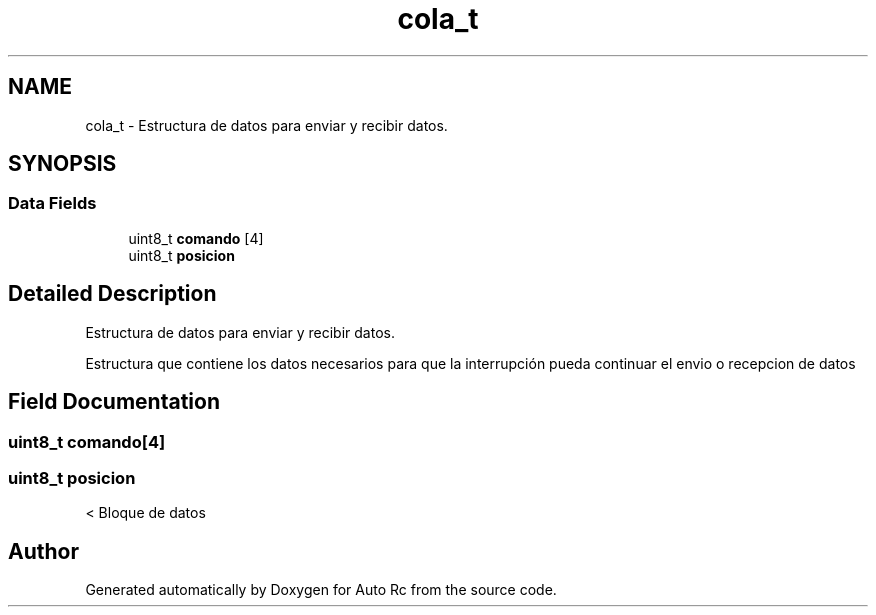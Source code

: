 .TH "cola_t" 3 "Mon May 27 2019" "Auto Rc" \" -*- nroff -*-
.ad l
.nh
.SH NAME
cola_t \- Estructura de datos para enviar y recibir datos\&.  

.SH SYNOPSIS
.br
.PP
.SS "Data Fields"

.in +1c
.ti -1c
.RI "uint8_t \fBcomando\fP [4]"
.br
.ti -1c
.RI "uint8_t \fBposicion\fP"
.br
.in -1c
.SH "Detailed Description"
.PP 
Estructura de datos para enviar y recibir datos\&. 

Estructura que contiene los datos necesarios para que la interrupción pueda continuar el envio o recepcion de datos 
.SH "Field Documentation"
.PP 
.SS "uint8_t comando[4]"

.SS "uint8_t posicion"
< Bloque de datos 

.SH "Author"
.PP 
Generated automatically by Doxygen for Auto Rc from the source code\&.
